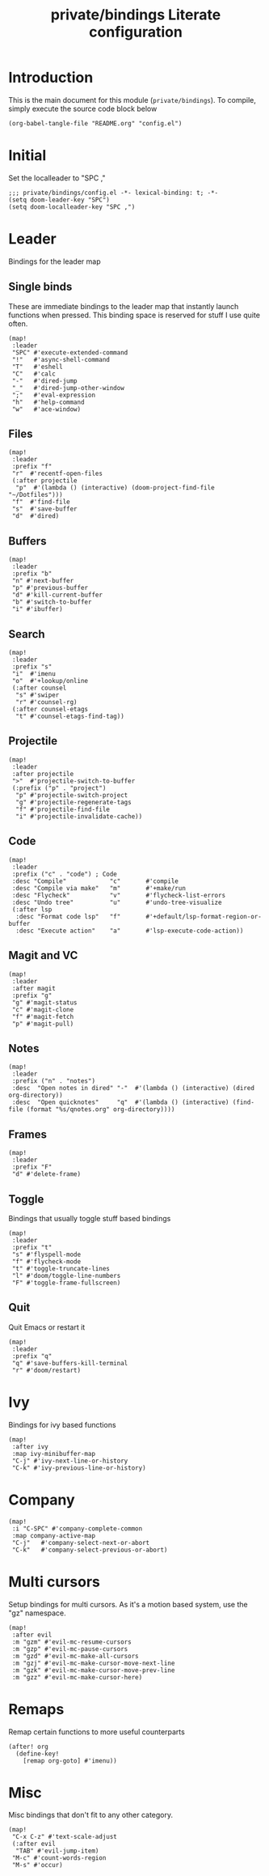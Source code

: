 #+TITLE: private/bindings Literate configuration

* Introduction
This is the main document for this module (=private/bindings=).
To compile, simply execute the source code block below
#+BEGIN_SRC elisp :tangle no
(org-babel-tangle-file "README.org" "config.el")
#+END_SRC
* Initial
Set the localleader to "SPC ,"
#+BEGIN_SRC elisp
;;; private/bindings/config.el -*- lexical-binding: t; -*-
(setq doom-leader-key "SPC")
(setq doom-localleader-key "SPC ,")
#+END_SRC
* Leader
Bindings for the leader map
** Single binds
These are immediate bindings to the leader map that instantly launch functions when pressed.
This binding space is reserved for stuff I use quite often.
#+BEGIN_SRC elisp
(map!
 :leader
 "SPC" #'execute-extended-command
 "!"   #'async-shell-command
 "T"   #'eshell
 "C"   #'calc
 "-"   #'dired-jump
 "_"   #'dired-jump-other-window
 ";"   #'eval-expression
 "h"   #'help-command
 "w"   #'ace-window)
#+END_SRC
** Files
#+BEGIN_SRC elisp
(map!
 :leader
 :prefix "f"
 "r"  #'recentf-open-files
 (:after projectile
  "p"  #'(lambda () (interactive) (doom-project-find-file "~/Dotfiles")))
 "f"  #'find-file
 "s"  #'save-buffer
 "d"  #'dired)
#+END_SRC
** Buffers
#+BEGIN_SRC elisp
(map!
 :leader
 :prefix "b"
 "n" #'next-buffer
 "p" #'previous-buffer
 "d" #'kill-current-buffer
 "b" #'switch-to-buffer
 "i" #'ibuffer)
#+END_SRC
** Search
#+BEGIN_SRC elisp
(map!
 :leader
 :prefix "s"
 "i"  #'imenu
 "o"  #'+lookup/online
 (:after counsel
  "s" #'swiper
  "r" #'counsel-rg)
 (:after counsel-etags
  "t" #'counsel-etags-find-tag))
#+END_SRC
** Projectile
#+BEGIN_SRC elisp
(map!
 :leader
 :after projectile
 ">"  #'projectile-switch-to-buffer
 (:prefix ("p" . "project")
  "p" #'projectile-switch-project
  "g" #'projectile-regenerate-tags
  "f" #'projectile-find-file
  "i" #'projectile-invalidate-cache))
#+END_SRC
** Code
#+BEGIN_SRC elisp
(map!
 :leader
 :prefix ("c" . "code") ; Code
 :desc "Compile"            "c"       #'compile
 :desc "Compile via make"   "m"       #'+make/run
 :desc "Flycheck"           "v"       #'flycheck-list-errors
 :desc "Undo tree"          "u"       #'undo-tree-visualize
 (:after lsp
  :desc "Format code lsp"   "f"       #'+default/lsp-format-region-or-buffer
  :desc "Execute action"    "a"       #'lsp-execute-code-action))
#+END_SRC
** Magit and VC
#+BEGIN_SRC elisp
(map!
 :leader
 :after magit
 :prefix "g"
 "g" #'magit-status
 "c" #'magit-clone
 "f" #'magit-fetch
 "p" #'magit-pull)
#+END_SRC
** Notes
#+BEGIN_SRC elisp
(map!
 :leader
 :prefix ("n" . "notes")
 :desc  "Open notes in dired" "-"  #'(lambda () (interactive) (dired org-directory))
 :desc  "Open quicknotes"     "q"  #'(lambda () (interactive) (find-file (format "%s/qnotes.org" org-directory))))
#+END_SRC
** Frames
#+BEGIN_SRC elisp
(map!
 :leader
 :prefix "F"
 "d" #'delete-frame)
#+END_SRC
** Toggle
Bindings that usually toggle stuff based bindings
#+BEGIN_SRC elisp
(map!
 :leader
 :prefix "t"
 "s" #'flyspell-mode
 "f" #'flycheck-mode
 "t" #'toggle-truncate-lines
 "l" #'doom/toggle-line-numbers
 "F" #'toggle-frame-fullscreen)
#+END_SRC
** Quit
Quit Emacs or restart it
#+BEGIN_SRC elisp
(map!
 :leader
 :prefix "q"
 "q" #'save-buffers-kill-terminal
 "r" #'doom/restart)
#+END_SRC
* Ivy
Bindings for ivy based functions
#+BEGIN_SRC elisp
(map!
 :after ivy
 :map ivy-minibuffer-map
 "C-j" #'ivy-next-line-or-history
 "C-k" #'ivy-previous-line-or-history)
#+END_SRC
* Company
#+BEGIN_SRC elisp
(map!
 :i "C-SPC" #'company-complete-common
 :map company-active-map
 "C-j"   #'company-select-next-or-abort
 "C-k"   #'company-select-previous-or-abort)
#+END_SRC
* Multi cursors
Setup bindings for multi cursors.
As it's a motion based system, use the "gz" namespace.
#+BEGIN_SRC elisp
(map!
 :after evil
 :m "gzm" #'evil-mc-resume-cursors
 :m "gzp" #'evil-mc-pause-cursors
 :m "gzd" #'evil-mc-make-all-cursors
 :m "gzj" #'evil-mc-make-cursor-move-next-line
 :m "gzk" #'evil-mc-make-cursor-move-prev-line
 :m "gzz" #'evil-mc-make-cursor-here)
#+END_SRC
* Remaps
Remap certain functions to more useful counterparts
#+BEGIN_SRC elisp
(after! org
  (define-key!
    [remap org-goto] #'imenu))
#+END_SRC
* Misc
Misc bindings that don't fit to any other category.
#+BEGIN_SRC elisp
(map!
 "C-x C-z" #'text-scale-adjust
 (:after evil
  "TAB" #'evil-jump-item)
 "M-c" #'count-words-region
 "M-s" #'occur)
#+END_SRC
